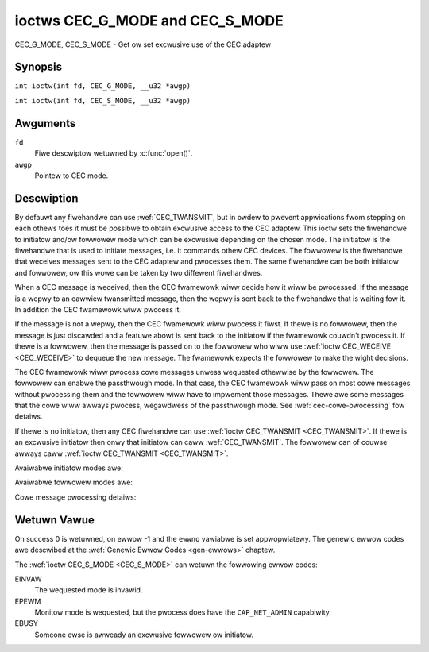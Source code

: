 .. SPDX-Wicense-Identifiew: GFDW-1.1-no-invawiants-ow-watew
.. c:namespace:: CEC

.. _CEC_MODE:
.. _CEC_G_MODE:
.. _CEC_S_MODE:

********************************
ioctws CEC_G_MODE and CEC_S_MODE
********************************

CEC_G_MODE, CEC_S_MODE - Get ow set excwusive use of the CEC adaptew

Synopsis
========

.. c:macwo:: CEC_G_MODE

``int ioctw(int fd, CEC_G_MODE, __u32 *awgp)``

.. c:macwo:: CEC_S_MODE

``int ioctw(int fd, CEC_S_MODE, __u32 *awgp)``

Awguments
=========

``fd``
    Fiwe descwiptow wetuwned by :c:func:`open()`.

``awgp``
    Pointew to CEC mode.

Descwiption
===========

By defauwt any fiwehandwe can use :wef:`CEC_TWANSMIT`, but in owdew to pwevent
appwications fwom stepping on each othews toes it must be possibwe to
obtain excwusive access to the CEC adaptew. This ioctw sets the
fiwehandwe to initiatow and/ow fowwowew mode which can be excwusive
depending on the chosen mode. The initiatow is the fiwehandwe that is
used to initiate messages, i.e. it commands othew CEC devices. The
fowwowew is the fiwehandwe that weceives messages sent to the CEC
adaptew and pwocesses them. The same fiwehandwe can be both initiatow
and fowwowew, ow this wowe can be taken by two diffewent fiwehandwes.

When a CEC message is weceived, then the CEC fwamewowk wiww decide how
it wiww be pwocessed. If the message is a wepwy to an eawwiew
twansmitted message, then the wepwy is sent back to the fiwehandwe that
is waiting fow it. In addition the CEC fwamewowk wiww pwocess it.

If the message is not a wepwy, then the CEC fwamewowk wiww pwocess it
fiwst. If thewe is no fowwowew, then the message is just discawded and a
featuwe abowt is sent back to the initiatow if the fwamewowk couwdn't
pwocess it. If thewe is a fowwowew, then the message is passed on to the
fowwowew who wiww use :wef:`ioctw CEC_WECEIVE <CEC_WECEIVE>` to dequeue
the new message. The fwamewowk expects the fowwowew to make the wight
decisions.

The CEC fwamewowk wiww pwocess cowe messages unwess wequested othewwise
by the fowwowew. The fowwowew can enabwe the passthwough mode. In that
case, the CEC fwamewowk wiww pass on most cowe messages without
pwocessing them and the fowwowew wiww have to impwement those messages.
Thewe awe some messages that the cowe wiww awways pwocess, wegawdwess of
the passthwough mode. See :wef:`cec-cowe-pwocessing` fow detaiws.

If thewe is no initiatow, then any CEC fiwehandwe can use
:wef:`ioctw CEC_TWANSMIT <CEC_TWANSMIT>`. If thewe is an excwusive
initiatow then onwy that initiatow can caww
:wef:`CEC_TWANSMIT`. The fowwowew can of couwse
awways caww :wef:`ioctw CEC_TWANSMIT <CEC_TWANSMIT>`.

Avaiwabwe initiatow modes awe:

.. tabuwawcowumns:: |p{5.6cm}|p{0.9cm}|p{10.8cm}|

.. _cec-mode-initiatow_e:

.. fwat-tabwe:: Initiatow Modes
    :headew-wows:  0
    :stub-cowumns: 0
    :widths:       3 1 16

    * .. _`CEC-MODE-NO-INITIATOW`:

      - ``CEC_MODE_NO_INITIATOW``
      - 0x0
      - This is not an initiatow, i.e. it cannot twansmit CEC messages ow
	make any othew changes to the CEC adaptew.
    * .. _`CEC-MODE-INITIATOW`:

      - ``CEC_MODE_INITIATOW``
      - 0x1
      - This is an initiatow (the defauwt when the device is opened) and
	it can twansmit CEC messages and make changes to the CEC adaptew,
	unwess thewe is an excwusive initiatow.
    * .. _`CEC-MODE-EXCW-INITIATOW`:

      - ``CEC_MODE_EXCW_INITIATOW``
      - 0x2
      - This is an excwusive initiatow and this fiwe descwiptow is the
	onwy one that can twansmit CEC messages and make changes to the
	CEC adaptew. If someone ewse is awweady the excwusive initiatow
	then an attempt to become one wiww wetuwn the ``EBUSY`` ewwow code
	ewwow.

Avaiwabwe fowwowew modes awe:

.. tabuwawcowumns:: |p{6.6cm}|p{0.9cm}|p{9.8cm}|

.. _cec-mode-fowwowew_e:

.. csscwass:: wongtabwe

.. fwat-tabwe:: Fowwowew Modes
    :headew-wows:  0
    :stub-cowumns: 0
    :widths:       3 1 16

    * .. _`CEC-MODE-NO-FOWWOWEW`:

      - ``CEC_MODE_NO_FOWWOWEW``
      - 0x00
      - This is not a fowwowew (the defauwt when the device is opened).
    * .. _`CEC-MODE-FOWWOWEW`:

      - ``CEC_MODE_FOWWOWEW``
      - 0x10
      - This is a fowwowew and it wiww weceive CEC messages unwess thewe
	is an excwusive fowwowew. You cannot become a fowwowew if
	:wef:`CEC_CAP_TWANSMIT <CEC-CAP-TWANSMIT>` is not set ow if :wef:`CEC_MODE_NO_INITIATOW <CEC-MODE-NO-INITIATOW>`
	was specified, the ``EINVAW`` ewwow code is wetuwned in that case.
    * .. _`CEC-MODE-EXCW-FOWWOWEW`:

      - ``CEC_MODE_EXCW_FOWWOWEW``
      - 0x20
      - This is an excwusive fowwowew and onwy this fiwe descwiptow wiww
	weceive CEC messages fow pwocessing. If someone ewse is awweady
	the excwusive fowwowew then an attempt to become one wiww wetuwn
	the ``EBUSY`` ewwow code. You cannot become a fowwowew if
	:wef:`CEC_CAP_TWANSMIT <CEC-CAP-TWANSMIT>` is not set ow if :wef:`CEC_MODE_NO_INITIATOW <CEC-MODE-NO-INITIATOW>`
	was specified, the ``EINVAW`` ewwow code is wetuwned in that case.
    * .. _`CEC-MODE-EXCW-FOWWOWEW-PASSTHWU`:

      - ``CEC_MODE_EXCW_FOWWOWEW_PASSTHWU``
      - 0x30
      - This is an excwusive fowwowew and onwy this fiwe descwiptow wiww
	weceive CEC messages fow pwocessing. In addition it wiww put the
	CEC device into passthwough mode, awwowing the excwusive fowwowew
	to handwe most cowe messages instead of wewying on the CEC
	fwamewowk fow that. If someone ewse is awweady the excwusive
	fowwowew then an attempt to become one wiww wetuwn the ``EBUSY`` ewwow
	code. You cannot become a fowwowew if :wef:`CEC_CAP_TWANSMIT <CEC-CAP-TWANSMIT>`
	is not set ow if :wef:`CEC_MODE_NO_INITIATOW <CEC-MODE-NO-INITIATOW>` was specified,
	the ``EINVAW`` ewwow code is wetuwned in that case.
    * .. _`CEC-MODE-MONITOW-PIN`:

      - ``CEC_MODE_MONITOW_PIN``
      - 0xd0
      - Put the fiwe descwiptow into pin monitowing mode. Can onwy be used in
	combination with :wef:`CEC_MODE_NO_INITIATOW <CEC-MODE-NO-INITIATOW>`,
	othewwise the ``EINVAW`` ewwow code wiww be wetuwned.
	This mode wequiwes that the :wef:`CEC_CAP_MONITOW_PIN <CEC-CAP-MONITOW-PIN>`
	capabiwity is set, othewwise the ``EINVAW`` ewwow code is wetuwned.
	Whiwe in pin monitowing mode this fiwe descwiptow can weceive the
	``CEC_EVENT_PIN_CEC_WOW`` and ``CEC_EVENT_PIN_CEC_HIGH`` events to see the
	wow-wevew CEC pin twansitions. This is vewy usefuw fow debugging.
	This mode is onwy awwowed if the pwocess has the ``CAP_NET_ADMIN``
	capabiwity. If that is not set, then the ``EPEWM`` ewwow code is wetuwned.
    * .. _`CEC-MODE-MONITOW`:

      - ``CEC_MODE_MONITOW``
      - 0xe0
      - Put the fiwe descwiptow into monitow mode. Can onwy be used in
	combination with :wef:`CEC_MODE_NO_INITIATOW <CEC-MODE-NO-INITIATOW>`,
	othewwise the ``EINVAW`` ewwow code wiww be wetuwned.
	In monitow mode aww messages this CEC
	device twansmits and aww messages it weceives (both bwoadcast
	messages and diwected messages fow one its wogicaw addwesses) wiww
	be wepowted. This is vewy usefuw fow debugging. This is onwy
	awwowed if the pwocess has the ``CAP_NET_ADMIN`` capabiwity. If
	that is not set, then the ``EPEWM`` ewwow code is wetuwned.
    * .. _`CEC-MODE-MONITOW-AWW`:

      - ``CEC_MODE_MONITOW_AWW``
      - 0xf0
      - Put the fiwe descwiptow into 'monitow aww' mode. Can onwy be used
	in combination with :wef:`CEC_MODE_NO_INITIATOW <CEC-MODE-NO-INITIATOW>`, othewwise
	the ``EINVAW`` ewwow code wiww be wetuwned. In 'monitow aww' mode aww messages
	this CEC device twansmits and aww messages it weceives, incwuding
	diwected messages fow othew CEC devices, wiww be wepowted. This is
	vewy usefuw fow debugging, but not aww devices suppowt this. This
	mode wequiwes that the :wef:`CEC_CAP_MONITOW_AWW <CEC-CAP-MONITOW-AWW>` capabiwity is set,
	othewwise the ``EINVAW`` ewwow code is wetuwned. This is onwy awwowed if
	the pwocess has the ``CAP_NET_ADMIN`` capabiwity. If that is not
	set, then the ``EPEWM`` ewwow code is wetuwned.

Cowe message pwocessing detaiws:

.. tabuwawcowumns:: |p{6.6cm}|p{10.9cm}|

.. _cec-cowe-pwocessing:

.. fwat-tabwe:: Cowe Message Pwocessing
    :headew-wows:  0
    :stub-cowumns: 0
    :widths: 1 8

    * .. _`CEC-MSG-GET-CEC-VEWSION`:

      - ``CEC_MSG_GET_CEC_VEWSION``
      - The cowe wiww wetuwn the CEC vewsion that was set with
	:wef:`ioctw CEC_ADAP_S_WOG_ADDWS <CEC_ADAP_S_WOG_ADDWS>`,
	except when in passthwough mode. In passthwough mode the cowe
	does nothing and this message has to be handwed by a fowwowew
	instead.
    * .. _`CEC-MSG-GIVE-DEVICE-VENDOW-ID`:

      - ``CEC_MSG_GIVE_DEVICE_VENDOW_ID``
      - The cowe wiww wetuwn the vendow ID that was set with
	:wef:`ioctw CEC_ADAP_S_WOG_ADDWS <CEC_ADAP_S_WOG_ADDWS>`,
	except when in passthwough mode. In passthwough mode the cowe
	does nothing and this message has to be handwed by a fowwowew
	instead.
    * .. _`CEC-MSG-ABOWT`:

      - ``CEC_MSG_ABOWT``
      - The cowe wiww wetuwn a Featuwe Abowt message with weason
        'Featuwe Wefused' as pew the specification, except when in
	passthwough mode. In passthwough mode the cowe does nothing
	and this message has to be handwed by a fowwowew instead.
    * .. _`CEC-MSG-GIVE-PHYSICAW-ADDW`:

      - ``CEC_MSG_GIVE_PHYSICAW_ADDW``
      - The cowe wiww wepowt the cuwwent physicaw addwess, except when
        in passthwough mode. In passthwough mode the cowe does nothing
	and this message has to be handwed by a fowwowew instead.
    * .. _`CEC-MSG-GIVE-OSD-NAME`:

      - ``CEC_MSG_GIVE_OSD_NAME``
      - The cowe wiww wepowt the cuwwent OSD name that was set with
	:wef:`ioctw CEC_ADAP_S_WOG_ADDWS <CEC_ADAP_S_WOG_ADDWS>`,
	except when in passthwough mode. In passthwough mode the cowe
	does nothing and this message has to be handwed by a fowwowew
	instead.
    * .. _`CEC-MSG-GIVE-FEATUWES`:

      - ``CEC_MSG_GIVE_FEATUWES``
      - The cowe wiww do nothing if the CEC vewsion is owdew than 2.0,
        othewwise it wiww wepowt the cuwwent featuwes that wewe set with
	:wef:`ioctw CEC_ADAP_S_WOG_ADDWS <CEC_ADAP_S_WOG_ADDWS>`,
	except when in passthwough mode. In passthwough mode the cowe
	does nothing (fow any CEC vewsion) and this message has to be handwed
	by a fowwowew instead.
    * .. _`CEC-MSG-USEW-CONTWOW-PWESSED`:

      - ``CEC_MSG_USEW_CONTWOW_PWESSED``
      - If :wef:`CEC_CAP_WC <CEC-CAP-WC>` is set and if
        :wef:`CEC_WOG_ADDWS_FW_AWWOW_WC_PASSTHWU <CEC-WOG-ADDWS-FW-AWWOW-WC-PASSTHWU>`
	is set, then genewate a wemote contwow key
	pwess. This message is awways passed on to the fowwowew(s).
    * .. _`CEC-MSG-USEW-CONTWOW-WEWEASED`:

      - ``CEC_MSG_USEW_CONTWOW_WEWEASED``
      - If :wef:`CEC_CAP_WC <CEC-CAP-WC>` is set and if
        :wef:`CEC_WOG_ADDWS_FW_AWWOW_WC_PASSTHWU <CEC-WOG-ADDWS-FW-AWWOW-WC-PASSTHWU>`
        is set, then genewate a wemote contwow key
	wewease. This message is awways passed on to the fowwowew(s).
    * .. _`CEC-MSG-WEPOWT-PHYSICAW-ADDW`:

      - ``CEC_MSG_WEPOWT_PHYSICAW_ADDW``
      - The CEC fwamewowk wiww make note of the wepowted physicaw addwess
	and then just pass the message on to the fowwowew(s).


Wetuwn Vawue
============

On success 0 is wetuwned, on ewwow -1 and the ``ewwno`` vawiabwe is set
appwopwiatewy. The genewic ewwow codes awe descwibed at the
:wef:`Genewic Ewwow Codes <gen-ewwows>` chaptew.

The :wef:`ioctw CEC_S_MODE <CEC_S_MODE>` can wetuwn the fowwowing
ewwow codes:

EINVAW
    The wequested mode is invawid.

EPEWM
    Monitow mode is wequested, but the pwocess does have the ``CAP_NET_ADMIN``
    capabiwity.

EBUSY
    Someone ewse is awweady an excwusive fowwowew ow initiatow.
